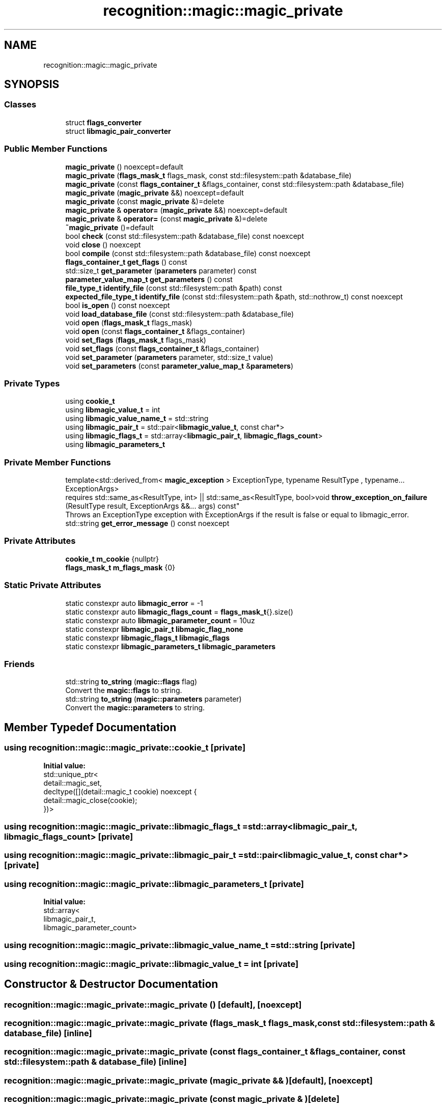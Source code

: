 .TH "recognition::magic::magic_private" 3 "Mon Apr 14 2025 18:29:57" "Version v6.0.1" "Libmagicxx" \" -*- nroff -*-
.ad l
.nh
.SH NAME
recognition::magic::magic_private
.SH SYNOPSIS
.br
.PP
.SS "Classes"

.in +1c
.ti -1c
.RI "struct \fBflags_converter\fP"
.br
.ti -1c
.RI "struct \fBlibmagic_pair_converter\fP"
.br
.in -1c
.SS "Public Member Functions"

.in +1c
.ti -1c
.RI "\fBmagic_private\fP () noexcept=default"
.br
.ti -1c
.RI "\fBmagic_private\fP (\fBflags_mask_t\fP flags_mask, const std::filesystem::path &database_file)"
.br
.ti -1c
.RI "\fBmagic_private\fP (const \fBflags_container_t\fP &flags_container, const std::filesystem::path &database_file)"
.br
.ti -1c
.RI "\fBmagic_private\fP (\fBmagic_private\fP &&) noexcept=default"
.br
.ti -1c
.RI "\fBmagic_private\fP (const \fBmagic_private\fP &)=delete"
.br
.ti -1c
.RI "\fBmagic_private\fP & \fBoperator=\fP (\fBmagic_private\fP &&) noexcept=default"
.br
.ti -1c
.RI "\fBmagic_private\fP & \fBoperator=\fP (const \fBmagic_private\fP &)=delete"
.br
.ti -1c
.RI "\fB~magic_private\fP ()=default"
.br
.ti -1c
.RI "bool \fBcheck\fP (const std::filesystem::path &database_file) const noexcept"
.br
.ti -1c
.RI "void \fBclose\fP () noexcept"
.br
.ti -1c
.RI "bool \fBcompile\fP (const std::filesystem::path &database_file) const noexcept"
.br
.ti -1c
.RI "\fBflags_container_t\fP \fBget_flags\fP () const"
.br
.ti -1c
.RI "std::size_t \fBget_parameter\fP (\fBparameters\fP parameter) const"
.br
.ti -1c
.RI "\fBparameter_value_map_t\fP \fBget_parameters\fP () const"
.br
.ti -1c
.RI "\fBfile_type_t\fP \fBidentify_file\fP (const std::filesystem::path &path) const"
.br
.ti -1c
.RI "\fBexpected_file_type_t\fP \fBidentify_file\fP (const std::filesystem::path &path, std::nothrow_t) const noexcept"
.br
.ti -1c
.RI "bool \fBis_open\fP () const noexcept"
.br
.ti -1c
.RI "void \fBload_database_file\fP (const std::filesystem::path &database_file)"
.br
.ti -1c
.RI "void \fBopen\fP (\fBflags_mask_t\fP flags_mask)"
.br
.ti -1c
.RI "void \fBopen\fP (const \fBflags_container_t\fP &flags_container)"
.br
.ti -1c
.RI "void \fBset_flags\fP (\fBflags_mask_t\fP flags_mask)"
.br
.ti -1c
.RI "void \fBset_flags\fP (const \fBflags_container_t\fP &flags_container)"
.br
.ti -1c
.RI "void \fBset_parameter\fP (\fBparameters\fP parameter, std::size_t value)"
.br
.ti -1c
.RI "void \fBset_parameters\fP (const \fBparameter_value_map_t\fP &\fBparameters\fP)"
.br
.in -1c
.SS "Private Types"

.in +1c
.ti -1c
.RI "using \fBcookie_t\fP"
.br
.ti -1c
.RI "using \fBlibmagic_value_t\fP = int"
.br
.ti -1c
.RI "using \fBlibmagic_value_name_t\fP = std::string"
.br
.ti -1c
.RI "using \fBlibmagic_pair_t\fP = std::pair<\fBlibmagic_value_t\fP, const char*>"
.br
.ti -1c
.RI "using \fBlibmagic_flags_t\fP = std::array<\fBlibmagic_pair_t\fP, \fBlibmagic_flags_count\fP>"
.br
.ti -1c
.RI "using \fBlibmagic_parameters_t\fP"
.br
.in -1c
.SS "Private Member Functions"

.in +1c
.ti -1c
.RI "template<std::derived_from< \fBmagic_exception\fP > ExceptionType, typename ResultType , typename\&.\&.\&. ExceptionArgs> 
.br
requires std::same_as<ResultType, int> || std::same_as<ResultType, bool>void \fBthrow_exception_on_failure\fP (ResultType result, ExceptionArgs &&\&.\&.\&. args) const"
.br
.RI "Throws an ExceptionType exception with ExceptionArgs if the result is false or equal to libmagic_error\&. "
.ti -1c
.RI "std::string \fBget_error_message\fP () const noexcept"
.br
.in -1c
.SS "Private Attributes"

.in +1c
.ti -1c
.RI "\fBcookie_t\fP \fBm_cookie\fP {nullptr}"
.br
.ti -1c
.RI "\fBflags_mask_t\fP \fBm_flags_mask\fP {0}"
.br
.in -1c
.SS "Static Private Attributes"

.in +1c
.ti -1c
.RI "static constexpr auto \fBlibmagic_error\fP = \-1"
.br
.ti -1c
.RI "static constexpr auto \fBlibmagic_flags_count\fP = \fBflags_mask_t\fP{}\&.size()"
.br
.ti -1c
.RI "static constexpr auto \fBlibmagic_parameter_count\fP = 10uz"
.br
.ti -1c
.RI "static constexpr \fBlibmagic_pair_t\fP \fBlibmagic_flag_none\fP"
.br
.ti -1c
.RI "static constexpr \fBlibmagic_flags_t\fP \fBlibmagic_flags\fP"
.br
.ti -1c
.RI "static constexpr \fBlibmagic_parameters_t\fP \fBlibmagic_parameters\fP"
.br
.in -1c
.SS "Friends"

.in +1c
.ti -1c
.RI "std::string \fBto_string\fP (\fBmagic::flags\fP flag)"
.br
.RI "Convert the \fBmagic::flags\fP to string\&. "
.ti -1c
.RI "std::string \fBto_string\fP (\fBmagic::parameters\fP parameter)"
.br
.RI "Convert the \fBmagic::parameters\fP to string\&. "
.in -1c
.SH "Member Typedef Documentation"
.PP 
.SS "using \fBrecognition::magic::magic_private::cookie_t\fP\fR [private]\fP"
\fBInitial value:\fP
.nf
 std::unique_ptr<
        detail::magic_set,
        decltype([](detail::magic_t cookie) noexcept {
            detail::magic_close(cookie);
        })>
.PP
.fi

.SS "using \fBrecognition::magic::magic_private::libmagic_flags_t\fP = std::array<\fBlibmagic_pair_t\fP, \fBlibmagic_flags_count\fP>\fR [private]\fP"

.SS "using \fBrecognition::magic::magic_private::libmagic_pair_t\fP = std::pair<\fBlibmagic_value_t\fP, const char*>\fR [private]\fP"

.SS "using \fBrecognition::magic::magic_private::libmagic_parameters_t\fP\fR [private]\fP"
\fBInitial value:\fP
.nf
 std::array<
        libmagic_pair_t,
        libmagic_parameter_count>
.PP
.fi

.SS "using \fBrecognition::magic::magic_private::libmagic_value_name_t\fP = std::string\fR [private]\fP"

.SS "using \fBrecognition::magic::magic_private::libmagic_value_t\fP = int\fR [private]\fP"

.SH "Constructor & Destructor Documentation"
.PP 
.SS "recognition::magic::magic_private::magic_private ()\fR [default]\fP, \fR [noexcept]\fP"

.SS "recognition::magic::magic_private::magic_private (\fBflags_mask_t\fP flags_mask, const std::filesystem::path & database_file)\fR [inline]\fP"

.SS "recognition::magic::magic_private::magic_private (const \fBflags_container_t\fP & flags_container, const std::filesystem::path & database_file)\fR [inline]\fP"

.SS "recognition::magic::magic_private::magic_private (\fBmagic_private\fP && )\fR [default]\fP, \fR [noexcept]\fP"

.SS "recognition::magic::magic_private::magic_private (const \fBmagic_private\fP & )\fR [delete]\fP"

.SS "recognition::magic::magic_private::~magic_private ()\fR [default]\fP"

.SH "Member Function Documentation"
.PP 
.SS "bool recognition::magic::magic_private::check (const std::filesystem::path & database_file) const\fR [inline]\fP, \fR [noexcept]\fP"

.SS "void recognition::magic::magic_private::close ()\fR [inline]\fP, \fR [noexcept]\fP"

.SS "bool recognition::magic::magic_private::compile (const std::filesystem::path & database_file) const\fR [inline]\fP, \fR [noexcept]\fP"

.SS "std::string recognition::magic::magic_private::get_error_message () const\fR [inline]\fP, \fR [nodiscard]\fP, \fR [private]\fP, \fR [noexcept]\fP"

.SS "\fBflags_container_t\fP recognition::magic::magic_private::get_flags () const\fR [inline]\fP, \fR [nodiscard]\fP"

.SS "std::size_t recognition::magic::magic_private::get_parameter (\fBparameters\fP parameter) const\fR [inline]\fP, \fR [nodiscard]\fP"

.SS "\fBparameter_value_map_t\fP recognition::magic::magic_private::get_parameters () const\fR [inline]\fP, \fR [nodiscard]\fP"

.SS "\fBfile_type_t\fP recognition::magic::magic_private::identify_file (const std::filesystem::path & path) const\fR [inline]\fP, \fR [nodiscard]\fP"

.SS "\fBexpected_file_type_t\fP recognition::magic::magic_private::identify_file (const std::filesystem::path & path, std::nothrow_t ) const\fR [inline]\fP, \fR [nodiscard]\fP, \fR [noexcept]\fP"

.SS "bool recognition::magic::magic_private::is_open () const\fR [inline]\fP, \fR [nodiscard]\fP, \fR [noexcept]\fP"

.SS "void recognition::magic::magic_private::load_database_file (const std::filesystem::path & database_file)\fR [inline]\fP"

.SS "void recognition::magic::magic_private::open (const \fBflags_container_t\fP & flags_container)\fR [inline]\fP"

.SS "void recognition::magic::magic_private::open (\fBflags_mask_t\fP flags_mask)\fR [inline]\fP"

.SS "\fBmagic_private\fP & recognition::magic::magic_private::operator= (const \fBmagic_private\fP & )\fR [delete]\fP"

.SS "\fBmagic_private\fP & recognition::magic::magic_private::operator= (\fBmagic_private\fP && )\fR [default]\fP, \fR [noexcept]\fP"

.SS "void recognition::magic::magic_private::set_flags (const \fBflags_container_t\fP & flags_container)\fR [inline]\fP"

.SS "void recognition::magic::magic_private::set_flags (\fBflags_mask_t\fP flags_mask)\fR [inline]\fP"

.SS "void recognition::magic::magic_private::set_parameter (\fBparameters\fP parameter, std::size_t value)\fR [inline]\fP"

.SS "void recognition::magic::magic_private::set_parameters (const \fBparameter_value_map_t\fP & parameters)\fR [inline]\fP"

.SS "template<std::derived_from< \fBmagic_exception\fP > ExceptionType, typename ResultType , typename\&.\&.\&. ExceptionArgs> 
.br
requires std::same_as<ResultType, int> || std::same_as<ResultType, bool>void recognition::magic::magic_private::throw_exception_on_failure (ResultType result, ExceptionArgs &&\&.\&.\&. args) const\fR [inline]\fP, \fR [private]\fP"

.PP
Throws an ExceptionType exception with ExceptionArgs if the result is false or equal to libmagic_error\&. 
.SH "Friends And Related Symbol Documentation"
.PP 
.SS "std::string to_string (\fBmagic::flags\fP flag)\fR [friend]\fP"

.PP
Convert the \fBmagic::flags\fP to string\&. 
.PP
\fBParameters\fP
.RS 4
\fIflag\fP The flag\&.
.RE
.PP
\fBReturns\fP
.RS 4
The flag as a string\&. 
.RE
.PP

.SS "std::string to_string (\fBmagic::parameters\fP parameter)\fR [friend]\fP"

.PP
Convert the \fBmagic::parameters\fP to string\&. 
.PP
\fBParameters\fP
.RS 4
\fIparameter\fP The parameter\&.
.RE
.PP
\fBReturns\fP
.RS 4
The parameter as a string\&. 
.RE
.PP

.SH "Member Data Documentation"
.PP 
.SS "auto recognition::magic::magic_private::libmagic_error = \-1\fR [static]\fP, \fR [constexpr]\fP, \fR [private]\fP"

.SS "\fBlibmagic_pair_t\fP recognition::magic::magic_private::libmagic_flag_none\fR [static]\fP, \fR [constexpr]\fP, \fR [private]\fP"
\fBInitial value:\fP
.nf
{
        std::make_pair(MAGIC_NONE, "none")
    }
.PP
.fi

.SS "\fBlibmagic_flags_t\fP recognition::magic::magic_private::libmagic_flags\fR [static]\fP, \fR [constexpr]\fP, \fR [private]\fP"

.SS "auto recognition::magic::magic_private::libmagic_flags_count = \fBflags_mask_t\fP{}\&.size()\fR [static]\fP, \fR [constexpr]\fP, \fR [private]\fP"

.SS "auto recognition::magic::magic_private::libmagic_parameter_count = 10uz\fR [static]\fP, \fR [constexpr]\fP, \fR [private]\fP"

.SS "\fBlibmagic_parameters_t\fP recognition::magic::magic_private::libmagic_parameters\fR [static]\fP, \fR [constexpr]\fP, \fR [private]\fP"
\fBInitial value:\fP
.nf
{
        std::make_pair(MAGIC_PARAM_INDIR_MAX, "indir_max"),
        std::make_pair(MAGIC_PARAM_NAME_MAX, "name_max"),
        std::make_pair(MAGIC_PARAM_ELF_PHNUM_MAX, "elf_phnum_max"),
        std::make_pair(MAGIC_PARAM_ELF_SHNUM_MAX, "elf_shnum_max"),
        std::make_pair(MAGIC_PARAM_ELF_NOTES_MAX, "elf_notes_max"),
        std::make_pair(MAGIC_PARAM_REGEX_MAX, "regex_max"),
        std::make_pair(MAGIC_PARAM_BYTES_MAX, "bytes_max"),
        std::make_pair(MAGIC_PARAM_ENCODING_MAX, "encoding_max"),
        std::make_pair(MAGIC_PARAM_ELF_SHSIZE_MAX, "elf_shsize_max"),
        std::make_pair(MAGIC_PARAM_MAGWARN_MAX, "mag_warn_max")
    }
.PP
.fi

.SS "\fBcookie_t\fP recognition::magic::magic_private::m_cookie {nullptr}\fR [private]\fP"

.SS "\fBflags_mask_t\fP recognition::magic::magic_private::m_flags_mask {0}\fR [private]\fP"


.SH "Author"
.PP 
Generated automatically by Doxygen for Libmagicxx from the source code\&.
